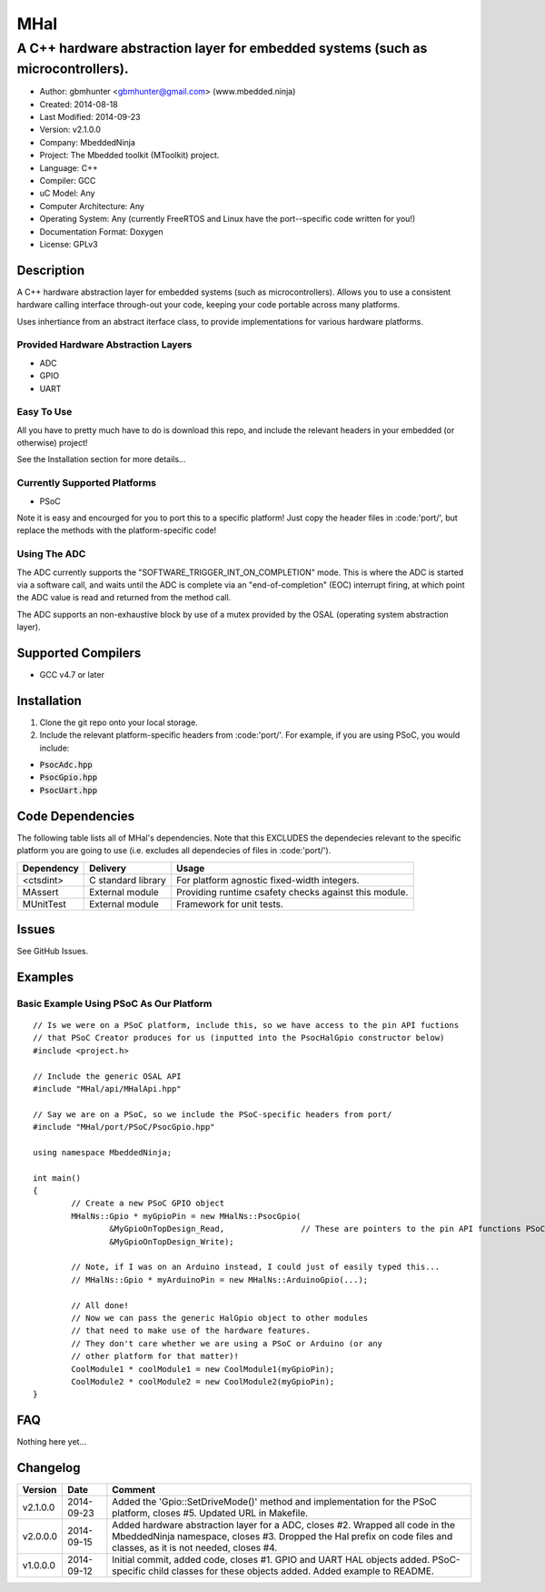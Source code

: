 ====
MHal
====

---------------------------------------------------------------------------------
A C++ hardware abstraction layer for embedded systems (such as microcontrollers).
---------------------------------------------------------------------------------

- Author: gbmhunter <gbmhunter@gmail.com> (www.mbedded.ninja)
- Created: 2014-08-18
- Last Modified: 2014-09-23
- Version: v2.1.0.0
- Company: MbeddedNinja
- Project: The Mbedded toolkit (MToolkit) project.
- Language: C++
- Compiler: GCC	
- uC Model: Any
- Computer Architecture: Any
- Operating System: Any (currently FreeRTOS and Linux have the port--specific code written for you!)
- Documentation Format: Doxygen
- License: GPLv3

.. role:: bash(code)
	:language: bash

Description
===========

A C++ hardware abstraction layer for embedded systems (such as microcontrollers). Allows you to use a consistent hardware calling interface through-out your code, keeping your code portable across many platforms.

Uses inhertiance from an abstract iterface class, to provide implementations for various hardware platforms. 

Provided Hardware Abstraction Layers
------------------------------------

- ADC
- GPIO
- UART

Easy To Use
------------

All you have to pretty much have to do is download this repo, and include the relevant headers in your embedded (or otherwise) project!

See the Installation section for more details...

Currently Supported Platforms
-----------------------------

- PSoC

Note it is easy and encourged for you to port this to a specific platform! Just copy the header files in :code:'port/', but replace the methods with the platform-specific code!

Using The ADC
-------------

The ADC currently supports the "SOFTWARE_TRIGGER_INT_ON_COMPLETION" mode. This is where the ADC is started via a software call, and waits until the ADC is complete via an "end-of-completion" (EOC) interrupt firing, at which point the ADC value is read and returned from the method call.

The ADC supports an non-exhaustive block by use of a mutex provided by the OSAL (operating system abstraction layer).

Supported Compilers
===================

- GCC v4.7 or later


Installation
============

1. Clone the git repo onto your local storage.
2. Include the relevant platform-specific headers from :code:'port/'. For example, if you are using PSoC, you would include:

- :code:`PsocAdc.hpp`
- :code:`PsocGpio.hpp`
- :code:`PsocUart.hpp`


Code Dependencies
=================

The following table lists all of MHal's dependencies. Note that this EXCLUDES the dependecies relevant to the specific platform you are going to use (i.e. excludes all dependecies of files in :code:'port/').

====================== ==================== ======================================================================
Dependency             Delivery             Usage
====================== ==================== ======================================================================
<ctsdint>              C standard library   For platform agnostic fixed-width integers.
MAssert                External module      Providing runtime csafety checks against this module.
MUnitTest              External module      Framework for unit tests.
====================== ==================== ======================================================================

Issues
======

See GitHub Issues.

Examples
========

Basic Example Using PSoC As Our Platform
----------------------------------------

::

	// Is we were on a PSoC platform, include this, so we have access to the pin API fuctions
	// that PSoC Creator produces for us (inputted into the PsocHalGpio constructor below)
	#include <project.h>

	// Include the generic OSAL API
	#include "MHal/api/MHalApi.hpp"
	
	// Say we are on a PSoC, so we include the PSoC-specific headers from port/
	#include "MHal/port/PSoC/PsocGpio.hpp"
	
	using namespace MbeddedNinja;
	
	int main()
	{
		// Create a new PSoC GPIO object
		MHalNs::Gpio * myGpioPin = new MHalNs::PsocGpio(
			&MyGpioOnTopDesign_Read,		// These are pointers to the pin API functions PSoC Creator automatically produces
			&MyGpioOnTopDesign_Write);
		
		// Note, if I was on an Arduino instead, I could just of easily typed this...
		// MHalNs::Gpio * myArduinoPin = new MHalNs::ArduinoGpio(...);
		
		// All done! 
		// Now we can pass the generic HalGpio object to other modules
		// that need to make use of the hardware features.
		// They don't care whether we are using a PSoC or Arduino (or any
		// other platform for that matter)!
		CoolModule1 * coolModule1 = new CoolModule1(myGpioPin);
		CoolModule2 * coolModule2 = new CoolModule2(myGpioPin);
	}
	
FAQ
===

Nothing here yet...

Changelog
=========

========= ========== ===================================================================================================
Version    Date       Comment
========= ========== ===================================================================================================
v2.1.0.0  2014-09-23 Added the 'Gpio::SetDriveMode()' method and implementation for the PSoC platform, closes #5. Updated URL in Makefile.
v2.0.0.0  2014-09-15 Added hardware abstraction layer for a ADC, closes #2. Wrapped all code in the MbeddedNinja namespace, closes #3. Dropped the Hal prefix on code files and classes, as it is not needed, closes #4.
v1.0.0.0  2014-09-12 Initial commit, added code, closes #1. GPIO and UART HAL objects added. PSoC-specific child classes for these objects added. Added example to README.
========= ========== ===================================================================================================